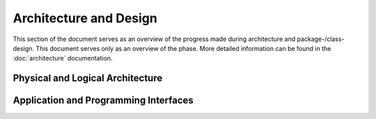 ***********************
Architecture and Design
***********************
This section of the document serves as an overview of the progress made during architecture and
package-/class-design. This document serves only as an overview of the phase. More detailed
information can be found in the :doc:`architecture` documentation.

Physical and Logical Architecture
=================================


Application and Programming Interfaces
======================================